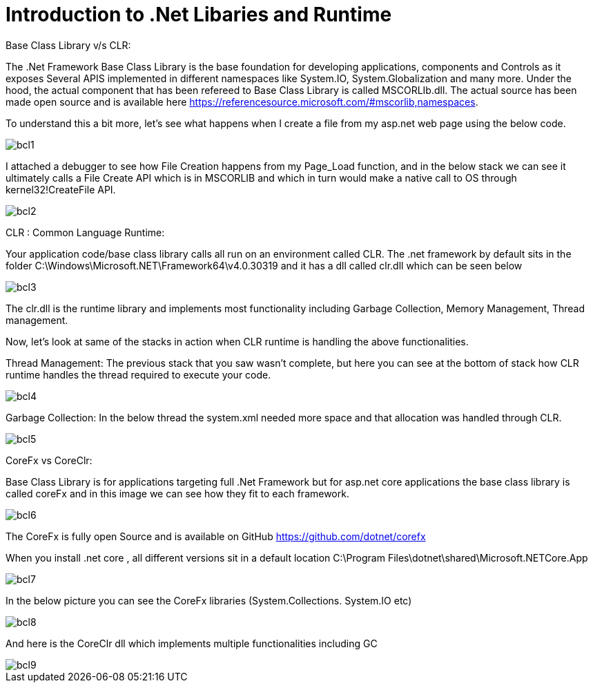 = Introduction to .Net Libaries and Runtime


:hp-tags: asp.net
:hp-alt-title: BaseClassLibrary-vs-CLR-CoreFx-vs-CoreClr
:published_at: 2017-05-31
 
Base Class Library v/s CLR:

The .Net Framework Base Class Library is the base foundation for developing applications, components and Controls as it exposes Several APIS implemented in different namespaces like System.IO, System.Globalization and many more. 
Under the hood, the actual component that has been refereed to Base Class Library is called MSCORLIb.dll. The actual source has been made open source and is available here https://referencesource.microsoft.com/#mscorlib,namespaces.

To understand this a bit more, let’s see what happens when I create a file from my asp.net web page using the below code.

image::bcl1.png[]

I attached a debugger to see how File Creation happens from my Page_Load function, and in the below stack we can see it ultimately calls a File Create API which is in MSCORLIB and which in turn would make a native call to OS through kernel32!CreateFile API.

image::bcl2.png[]

CLR : Common Language Runtime:
   
Your application code/base class library calls all run on an environment called CLR. The .net framework by default sits in the folder C:\Windows\Microsoft.NET\Framework64\v4.0.30319 and it has a dll called clr.dll which can be seen below

image::bcl3.png[]


The clr.dll is the runtime library and implements most functionality including Garbage Collection, Memory Management, Thread management.

Now, let’s look at same of the stacks in action when CLR runtime is handling the above functionalities. 


Thread Management: The previous stack that you saw wasn’t complete, but here you can see at the bottom of stack how CLR runtime handles the thread required to execute your code.

image::bcl4.png[]

Garbage Collection: In the below thread the system.xml needed more space and that allocation was handled through CLR. 

image::bcl5.png[]

CoreFx vs CoreClr:

Base Class Library is for applications targeting full .Net Framework but for asp.net core applications the base class library is called coreFx and in this image we can see how they fit to each framework.

image::bcl6.png[]

The CoreFx is fully open Source and is available on GitHub https://github.com/dotnet/corefx 


When you install .net core , all different versions sit in a default location C:\Program Files\dotnet\shared\Microsoft.NETCore.App 

image::bcl7.png[]

In the below picture you can see the CoreFx libraries (System.Collections. System.IO etc)

image::bcl8.png[]

And here is the CoreClr dll which implements multiple functionalities including GC 

image::bcl9.png[]
